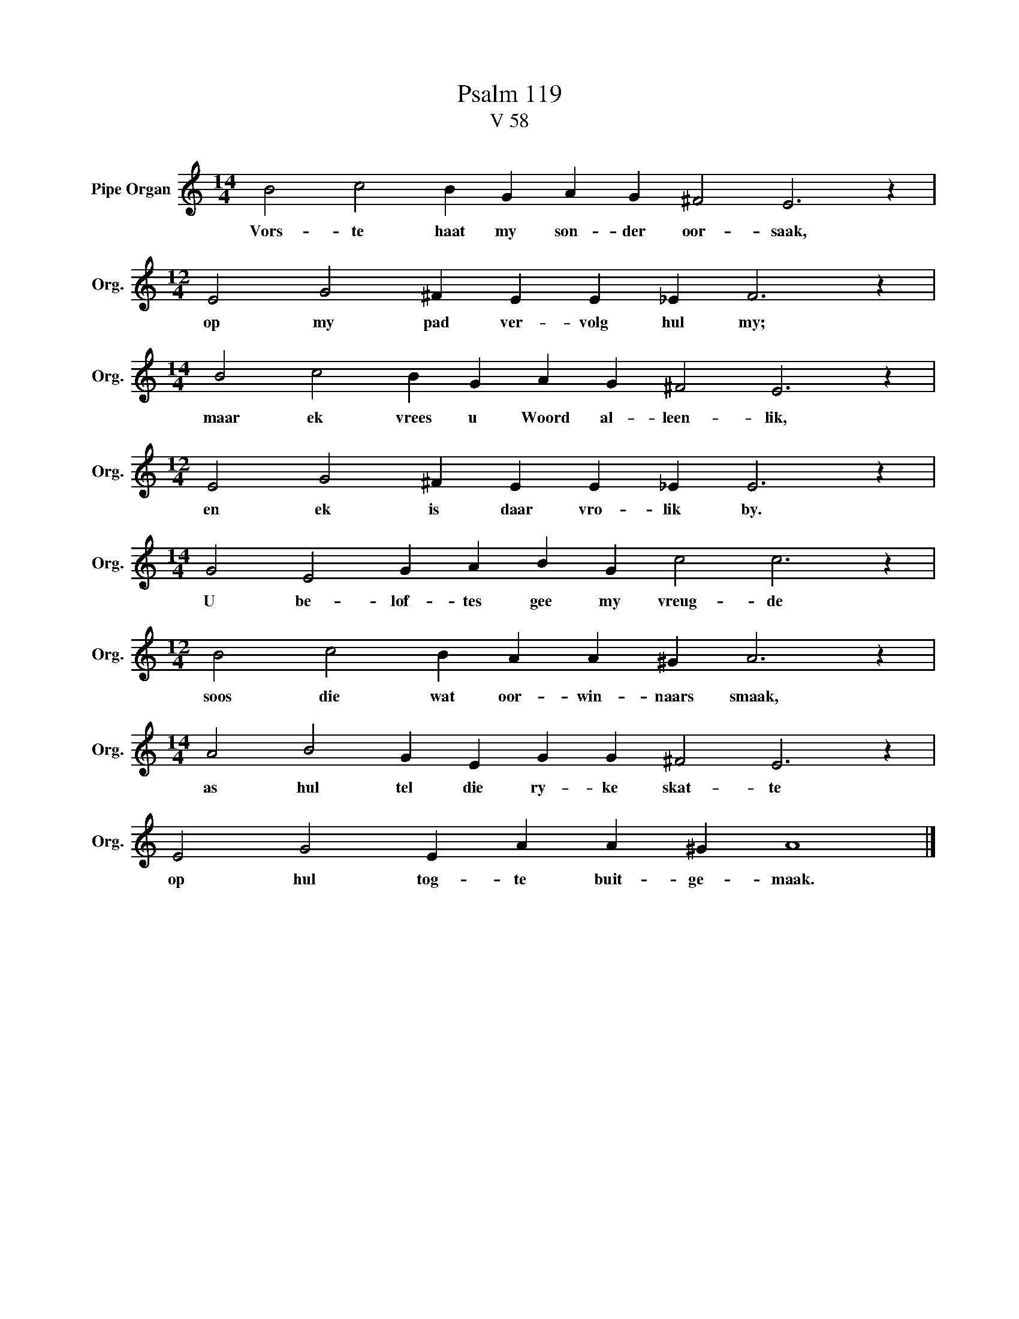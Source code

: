 X:1
T:Psalm 119
T:V 58
L:1/4
M:14/4
I:linebreak $
K:C
V:1 treble nm="Pipe Organ" snm="Org."
V:1
 B2 c2 B G A G ^F2 E3 z |$[M:12/4] E2 G2 ^F E E _E F3 z |$[M:14/4] B2 c2 B G A G ^F2 E3 z |$ %3
w: Vors- te haat my son- der oor- saak,|op my pad ver- volg hul my;|maar ek vrees u Woord al- leen- lik,|
[M:12/4] E2 G2 ^F E E _E E3 z |$[M:14/4] G2 E2 G A B G c2 c3 z |$[M:12/4] B2 c2 B A A ^G A3 z |$ %6
w: en ek is daar vro- lik by.|U be- lof- tes gee my vreug- de|soos die wat oor- win- naars smaak,|
[M:14/4] A2 B2 G E G G ^F2 E3 z |$ E2 G2 E A A ^G A4 |] %8
w: as hul tel die ry- ke skat- te|op hul tog- te buit- ge- maak.|

